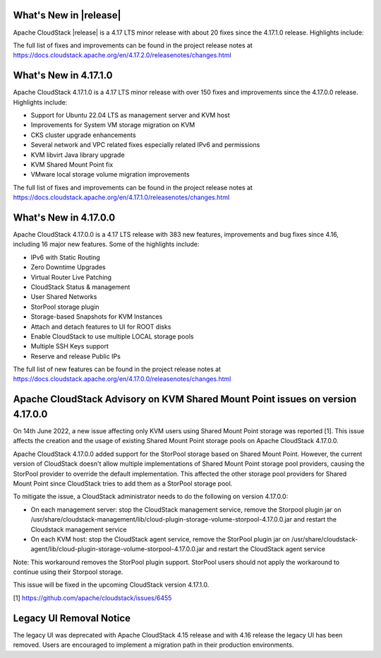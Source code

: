 ﻿.. Licensed to the Apache Software Foundation (ASF) under one
   or more contributor license agreements.  See the NOTICE file
   distributed with this work for additional information#
   regarding copyright ownership.  The ASF licenses this file
   to you under the Apache License, Version 2.0 (the
   "License"); you may not use this file except in compliance
   with the License.  You may obtain a copy of the License at
   http://www.apache.org/licenses/LICENSE-2.0
   Unless required by applicable law or agreed to in writing,
   software distributed under the License is distributed on an
   "AS IS" BASIS, WITHOUT WARRANTIES OR CONDITIONS OF ANY
   KIND, either express or implied.  See the License for the
   specific language governing permissions and limitations
   under the License.


What's New in |release|
=======================

Apache CloudStack |release| is a 4.17 LTS minor release with about 20 fixes
since the 4.17.1.0 release. Highlights include:

The full list of fixes and improvements can be found in the project release notes at
https://docs.cloudstack.apache.org/en/4.17.2.0/releasenotes/changes.html

What's New in 4.17.1.0
======================

Apache CloudStack 4.17.1.0 is a 4.17 LTS minor release with over 150 fixes and
improvements since the 4.17.0.0 release. Highlights include:

• Support for Ubuntu 22.04 LTS as management server and KVM host
• Improvements for System VM storage migration on KVM
• CKS cluster upgrade enhancements
• Several network and VPC related fixes especially related IPv6 and permissions
• KVM libvirt Java library upgrade
• KVM Shared Mount Point fix
• VMware local storage volume migration improvements

The full list of fixes and improvements can be found in the project release notes at
https://docs.cloudstack.apache.org/en/4.17.1.0/releasenotes/changes.html

What's New in 4.17.0.0
======================

Apache CloudStack 4.17.0.0 is a 4.17 LTS release with 383 new
features, improvements and bug fixes since 4.16, including 16 major
new features. Some of the highlights include:

• IPv6 with Static Routing
• Zero Downtime Upgrades
• Virtual Router Live Patching
• CloudStack Status & management
• User Shared Networks
• StorPool storage plugin
• Storage-based Snapshots for KVM Instances
• Attach and detach features to UI for ROOT disks
• Enable CloudStack to use multiple LOCAL storage pools
• Multiple SSH Keys support
• Reserve and release Public IPs

The full list of new features can be found in the project release notes at
https://docs.cloudstack.apache.org/en/4.17.0.0/releasenotes/changes.html

Apache CloudStack Advisory on KVM Shared Mount Point issues on version 4.17.0.0
===============================================================================

On 14th June 2022, a new issue affecting only KVM users using Shared
Mount Point storage was reported [1]. This issue affects the creation
and the usage of existing Shared Mount Point storage pools on Apache
CloudStack 4.17.0.0.

Apache CloudStack 4.17.0.0 added support for the StorPool storage
based on Shared Mount Point. However, the current version of
CloudStack doesn't allow multiple implementations of Shared Mount
Point storage pool providers, causing the StorPool provider to
override the default implementation. This affected the other storage
pool providers for Shared Mount Point since CloudStack tries to add
them as a StorPool storage pool.

To mitigate the issue, a CloudStack administrator needs to do the
following on version 4.17.0.0:

• On each management server: stop the CloudStack management service, remove the Storpool plugin jar on /usr/share/cloudstack-management/lib/cloud-plugin-storage-volume-storpool-4.17.0.0.jar and restart the Cloudstack management service
• On each KVM host: stop the CloudStack agent service, remove the StorPool plugin jar on /usr/share/cloudstack-agent/lib/cloud-plugin-storage-volume-storpool-4.17.0.0.jar and restart the CloudStack agent service

Note: This workaround removes the StorPool plugin support. StorPool
users should not apply the workaround to continue using their Storpool
storage.

This issue will be fixed in the upcoming CloudStack version 4.17.1.0.

[1] https://github.com/apache/cloudstack/issues/6455


Legacy UI Removal Notice
========================

The legacy UI was deprecated with Apache CloudStack 4.15 release and
with 4.16 release the legacy UI has been removed. Users are encouraged to
implement a migration path in their production environments.
